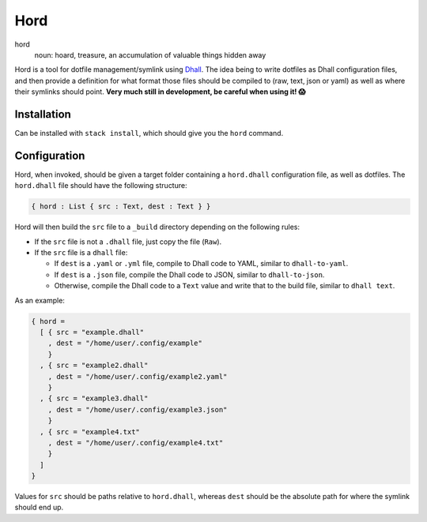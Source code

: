 ====
Hord
====

hord
  noun: hoard, treasure, an accumulation of valuable things hidden away


Hord is a tool for dotfile management/symlink using `Dhall`_. The idea being
to write dotfiles as Dhall configuration files, and then provide a definition
for what format those files should be compiled to (raw, text, json or yaml)
as well as where their symlinks should point. **Very much still in development,
be careful when using it! 😱**

Installation
============

Can be installed with ``stack install``, which should give you the ``hord`` command.

Configuration
=============

Hord, when invoked, should be given a target folder containing a ``hord.dhall``
configuration file, as well as dotfiles. The ``hord.dhall`` file should have
the following structure:

.. code-block:: dhall

  { hord : List { src : Text, dest : Text } }

Hord will then build the ``src`` file to a ``_build`` directory depending
on the following rules:

* If the ``src`` file is not a ``.dhall`` file, just copy the file (``Raw``).

* If the ``src`` file is a ``dhall`` file:

  * If ``dest`` is a ``.yaml`` or ``.yml`` file, compile to Dhall code to YAML,
    similar to ``dhall-to-yaml``.

  * If ``dest`` is a ``.json`` file, compile the Dhall code to JSON, similar to
    ``dhall-to-json``.

  * Otherwise, compile the Dhall code to a ``Text`` value and write that to the
    build file, similar to ``dhall text``.

As an example:

.. code-block:: dhall

    { hord =
      [ { src = "example.dhall"
        , dest = "/home/user/.config/example"
        }
      , { src = "example2.dhall"
        , dest = "/home/user/.config/example2.yaml"
        }
      , { src = "example3.dhall"
        , dest = "/home/user/.config/example3.json"
        }
      , { src = "example4.txt"
        , dest = "/home/user/.config/example4.txt"
        }
      ]
    }

Values for ``src`` should be paths relative to ``hord.dhall``, whereas ``dest`` should
be the absolute path for where the symlink should end up.

.. _Dhall: https://dhall-lang.org/


